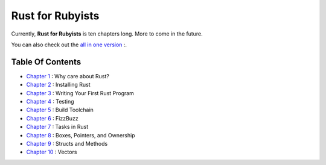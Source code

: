 Rust for Rubyists
*****************

Currently, **Rust for Rubyists** is ten chapters long. More to come in the
future.

You can also check out the `all in one version`_ :.

Table Of Contents
-----------------

* `Chapter 1`_ : Why care about Rust?
* `Chapter 2`_ : Installing Rust
* `Chapter 3`_ : Writing Your First Rust Program
* `Chapter 4`_ : Testing
* `Chapter 5`_ : Build Toolchain
* `Chapter 6`_ : FizzBuzz
* `Chapter 7`_ : Tasks in Rust
* `Chapter 8`_ : Boxes, Pointers, and Ownership
* `Chapter 9`_ : Structs and Methods
* `Chapter 10`_ : Vectors

.. _Chapter 1: chapter-01.html
.. _Chapter 2: chapter-02.html
.. _Chapter 3: chapter-03.html
.. _Chapter 4: chapter-04.html
.. _Chapter 5: chapter-05.html
.. _Chapter 6: chapter-06.html
.. _Chapter 7: chapter-07.html
.. _Chapter 8: chapter-08.html
.. _Chapter 9: chapter-09.html
.. _Chapter 10: chapter-10.html
.. _All in one version: book.html
